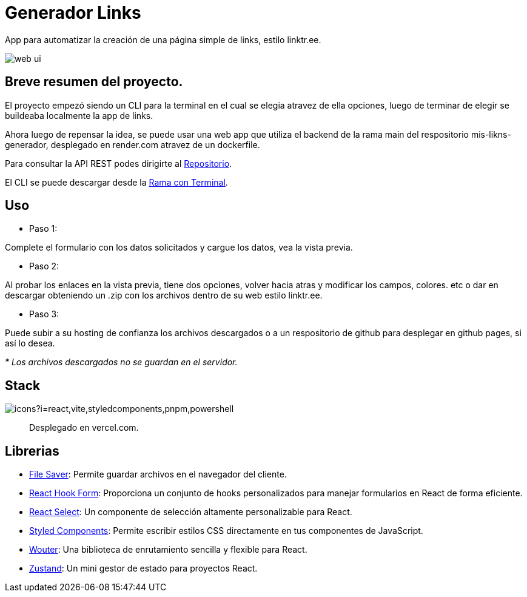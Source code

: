 = Generador Links

[comment]
Author <leanav.dev@gmail.com>, {docdate}.

App para automatizar la creación de una página simple de links, estilo linktr.ee.

image::web-ui.png[]

== Breve resumen del proyecto.

El proyecto empezó siendo un CLI para la terminal en el cual se elegia atravez de ella opciones, luego de terminar de elegir se buildeaba localmente la app de links.

Ahora luego de repensar la idea, se puede usar una web app que utiliza el backend de la rama main del respositorio mis-likns-generador, desplegado en render.com atravez de un dockerfile. 

Para consultar la API REST podes dirigirte al https://github.com/l3anav/mis-links-generador[Repositorio].

El CLI se puede descargar desde la https://github.com/L3anAv/mis-links-generador/tree/con-terminal[Rama con Terminal].

== Uso
&#13;

[square]
- Paso 1:

Complete el formulario con los datos solicitados y cargue los datos, vea la vista previa.

[square]
- Paso 2:

Al probar los enlaces en la vista previa, tiene dos opciones, volver hacia atras y modificar los campos, colores. etc o dar en descargar obteniendo un .zip con los archivos dentro de su web estilo linktr.ee.

[square]
- Paso 3:

Puede subir a su hosting de confianza los archivos descargados o a un respositorio de github para desplegar en github pages, si así lo desea.

_* Los archivos descargados no se guardan en el servidor._



== Stack
&#13;

image::https://skillicons.dev/icons?i=react,vite,styledcomponents,pnpm,powershell[]

> Desplegado en vercel.com.


== Librerias
&#13;

[square]
-  https://www.npmjs.com/package/file-saver[File Saver]: Permite guardar archivos en el navegador del cliente. 

- https://www.npmjs.com/package/react-hook-form[React Hook Form]: Proporciona un conjunto de hooks personalizados para manejar formularios en React de forma eficiente. 

- https://www.npmjs.com/package/react-select[React Select]: Un componente de selección altamente personalizable para React.

- https://www.npmjs.com/package/styled-components[Styled Components]: Permite escribir estilos CSS directamente en tus componentes de JavaScript. 

- https://www.npmjs.com/package/wouter[Wouter]: Una biblioteca de enrutamiento sencilla y flexible para React. 

- https://www.npmjs.com/package/zustand[Zustand]: Un mini gestor de estado para proyectos React.


